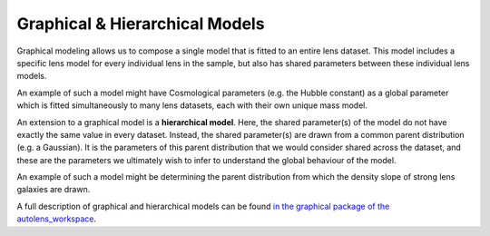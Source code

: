 .. _hierarchical_models:

Graphical & Hierarchical Models
===============================

Graphical modeling allows us to compose a single model that is fitted to an entire lens dataset. This model includes
a specific lens model for every individual lens in the sample, but also has shared parameters between these
individual lens models.

An example of such a model might have Cosmological parameters (e.g. the Hubble constant) as a global parameter
which is fitted simultaneously to many lens datasets, each with their own unique mass model.

An extension to a graphical model is a **hierarchical model**. Here, the shared parameter(s) of the model do not have
exactly the same value in every dataset. Instead, the shared parameter(s) are drawn from a common parent
distribution (e.g. a Gaussian). It is the parameters of this parent distribution that we would consider shared
across the dataset, and these are the parameters we ultimately wish to infer to understand the global behaviour of the
model.

An example of such a model might be determining the parent distribution from which the density slope of strong lens
galaxies are drawn.

A full description of graphical and hierarchical models can be found `in the graphical package of the autolens_workspace <https://github.com/Jammy2211/autolens_workspace/tree/release/notebooks/imaging/graphical>`_.